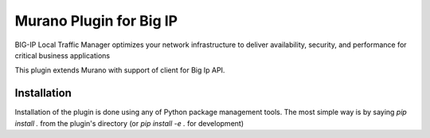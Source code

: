 Murano Plugin for Big IP
~~~~~~~~~~~~~~~~~~~~~~~~

BIG-IP Local Traffic Manager optimizes your network infrastructure to
deliver availability, security, and performance for critical business
applications

This plugin extends Murano with support of client for Big Ip API.

Installation
------------

Installation of the plugin is done using any of Python package management
tools. The most simple way is by saying `pip install .` from the plugin's
directory (or `pip install -e .` for development)